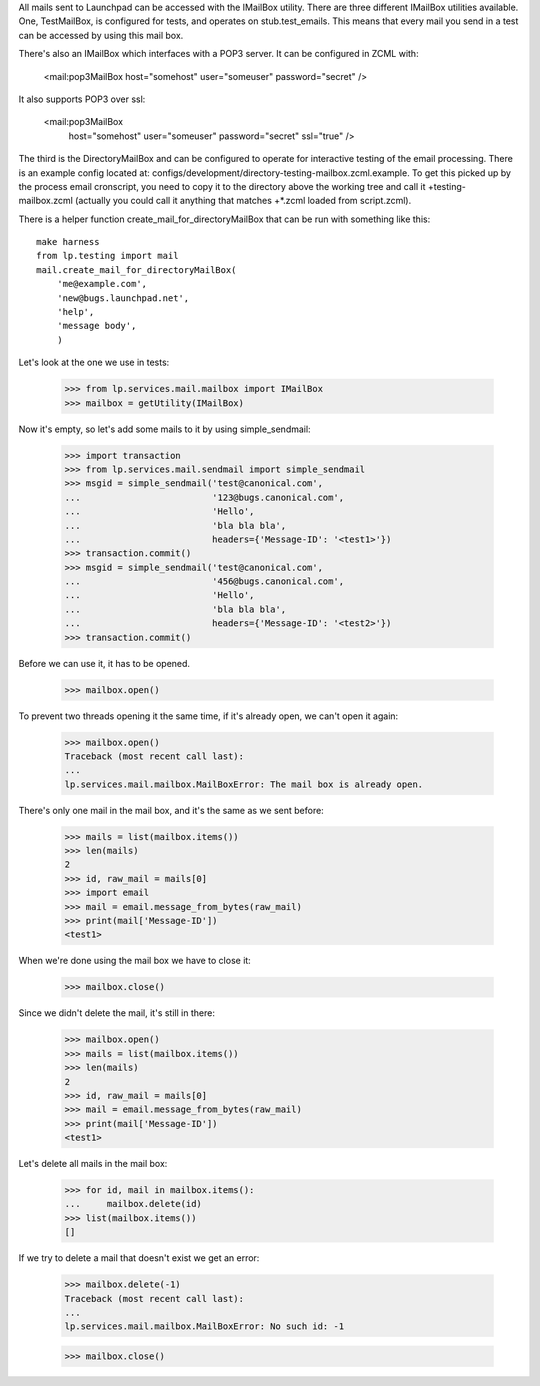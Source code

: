 All mails sent to Launchpad can be accessed with the IMailBox utility.
There are three different IMailBox utilities available. One, TestMailBox,
is configured for tests, and operates on stub.test_emails. This means
that every mail you send in a test can be accessed by using this mail
box.

There's also an IMailBox which interfaces with a POP3 server. It can be
configured in ZCML with:

    <mail:pop3MailBox host="somehost" user="someuser" password="secret" />

It also supports POP3 over ssl:

    <mail:pop3MailBox
        host="somehost" user="someuser" password="secret" ssl="true" />

The third is the DirectoryMailBox and can be configured to operate for
interactive testing of the email processing.  There is an example config
located at: configs/development/directory-testing-mailbox.zcml.example.  To
get this picked up by the process email cronscript, you need to copy it to the
directory above the working tree and call it +testing-mailbox.zcml (actually
you could call it anything that matches +*.zcml loaded from script.zcml).

There is a helper function create_mail_for_directoryMailBox that can be
run with something like this::

    make harness
    from lp.testing import mail
    mail.create_mail_for_directoryMailBox(
        'me@example.com',
        'new@bugs.launchpad.net',
        'help',
        'message body',
        )

Let's look at the one we use in tests:

    >>> from lp.services.mail.mailbox import IMailBox
    >>> mailbox = getUtility(IMailBox)

Now it's empty, so let's add some mails to it by using simple_sendmail:

    >>> import transaction
    >>> from lp.services.mail.sendmail import simple_sendmail
    >>> msgid = simple_sendmail('test@canonical.com',
    ...                         '123@bugs.canonical.com',
    ...                         'Hello',
    ...                         'bla bla bla',
    ...                         headers={'Message-ID': '<test1>'})
    >>> transaction.commit()
    >>> msgid = simple_sendmail('test@canonical.com',
    ...                         '456@bugs.canonical.com',
    ...                         'Hello',
    ...                         'bla bla bla',
    ...                         headers={'Message-ID': '<test2>'})
    >>> transaction.commit()

Before we can use it, it has to be opened.

    >>> mailbox.open()

To prevent two threads opening it the same time, if it's already open,
we can't open it again:

    >>> mailbox.open()
    Traceback (most recent call last):
    ...
    lp.services.mail.mailbox.MailBoxError: The mail box is already open.

There's only one mail in the mail box, and it's the same as we sent
before:

    >>> mails = list(mailbox.items())
    >>> len(mails)
    2
    >>> id, raw_mail = mails[0]
    >>> import email
    >>> mail = email.message_from_bytes(raw_mail)
    >>> print(mail['Message-ID'])
    <test1>

When we're done using the mail box we have to close it:

    >>> mailbox.close()

Since we didn't delete the mail, it's still in there:

    >>> mailbox.open()
    >>> mails = list(mailbox.items())
    >>> len(mails)
    2
    >>> id, raw_mail = mails[0]
    >>> mail = email.message_from_bytes(raw_mail)
    >>> print(mail['Message-ID'])
    <test1>

Let's delete all mails in the mail box:

    >>> for id, mail in mailbox.items():
    ...     mailbox.delete(id)
    >>> list(mailbox.items())
    []

If we try to delete a mail that doesn't exist we get an error:

    >>> mailbox.delete(-1)
    Traceback (most recent call last):
    ...
    lp.services.mail.mailbox.MailBoxError: No such id: -1

    >>> mailbox.close()
